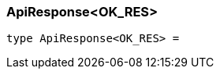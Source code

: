 [#_ApiResponse_OK_RES]
=== ApiResponse<OK_RES>

[source,nodejs]
----
type ApiResponse<OK_RES> = 
----


